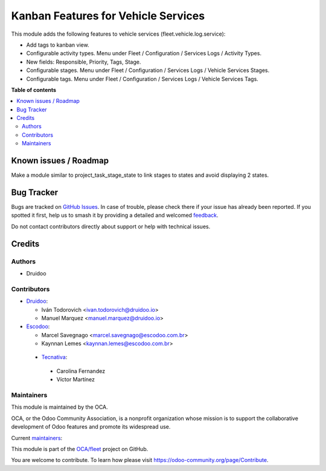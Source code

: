 ====================================
Kanban Features for Vehicle Services
====================================

.. 
   !!!!!!!!!!!!!!!!!!!!!!!!!!!!!!!!!!!!!!!!!!!!!!!!!!!!
   !! This file is generated by oca-gen-addon-readme !!
   !! changes will be overwritten.                   !!
   !!!!!!!!!!!!!!!!!!!!!!!!!!!!!!!!!!!!!!!!!!!!!!!!!!!!
   !! source digest: sha256:34f390051ffc919c923b81da8fc92dfaeb90537a1c3c7f197f323dc74f454c39
   !!!!!!!!!!!!!!!!!!!!!!!!!!!!!!!!!!!!!!!!!!!!!!!!!!!!

.. |badge1| image:: https://img.shields.io/badge/maturity-Production%2FStable-green.png
    :target: https://odoo-community.org/page/development-status
    :alt: Production/Stable
.. |badge2| image:: https://img.shields.io/badge/licence-AGPL--3-blue.png
    :target: http://www.gnu.org/licenses/agpl-3.0-standalone.html
    :alt: License: AGPL-3
.. |badge3| image:: https://img.shields.io/badge/github-OCA%2Ffleet-lightgray.png?logo=github
    :target: https://github.com/OCA/fleet/tree/18.0/fleet_vehicle_service_kanban
    :alt: OCA/fleet
.. |badge4| image:: https://img.shields.io/badge/weblate-Translate%20me-F47D42.png
    :target: https://translation.odoo-community.org/projects/fleet-18-0/fleet-18-0-fleet_vehicle_service_kanban
    :alt: Translate me on Weblate
.. |badge5| image:: https://img.shields.io/badge/runboat-Try%20me-875A7B.png
    :target: https://runboat.odoo-community.org/builds?repo=OCA/fleet&target_branch=18.0
    :alt: Try me on Runboat

|badge1| |badge2| |badge3| |badge4| |badge5|

This module adds the following features to vehicle services
(fleet.vehicle.log.service):

- Add tags to kanban view.
- Configurable activity types. Menu under Fleet / Configuration /
  Services Logs / Activity Types.
- New fields: Responsible, Priority, Tags, Stage.
- Configurable stages. Menu under Fleet / Configuration / Services Logs
  / Vehicle Services Stages.
- Configurable tags. Menu under Fleet / Configuration / Services Logs /
  Vehicle Services Tags.

**Table of contents**

.. contents::
   :local:

Known issues / Roadmap
======================

Make a module similar to project_task_stage_state to link stages to
states and avoid displaying 2 states.

Bug Tracker
===========

Bugs are tracked on `GitHub Issues <https://github.com/OCA/fleet/issues>`_.
In case of trouble, please check there if your issue has already been reported.
If you spotted it first, help us to smash it by providing a detailed and welcomed
`feedback <https://github.com/OCA/fleet/issues/new?body=module:%20fleet_vehicle_service_kanban%0Aversion:%2018.0%0A%0A**Steps%20to%20reproduce**%0A-%20...%0A%0A**Current%20behavior**%0A%0A**Expected%20behavior**>`_.

Do not contact contributors directly about support or help with technical issues.

Credits
=======

Authors
-------

* Druidoo

Contributors
------------

- `Druidoo <https://www.druidoo.io>`__:

  - Iván Todorovich <ivan.todorovich@druidoo.io>
  - Manuel Marquez <manuel.marquez@druidoo.io>

- `Escodoo <https://www.escodoo.com.br>`__:

  - Marcel Savegnago <marcel.savegnago@escodoo.com.br>
  - Kaynnan Lemes <kaynnan.lemes@escodoo.com.br>

..

   - `Tecnativa <https://www.tecnativa.com>`__:

   ..

      - Carolina Fernandez
      - Víctor Martínez

Maintainers
-----------

This module is maintained by the OCA.

.. image:: https://odoo-community.org/logo.png
   :alt: Odoo Community Association
   :target: https://odoo-community.org

OCA, or the Odoo Community Association, is a nonprofit organization whose
mission is to support the collaborative development of Odoo features and
promote its widespread use.

.. |maintainer-mamcode| image:: https://github.com/mamcode.png?size=40px
    :target: https://github.com/mamcode
    :alt: mamcode
.. |maintainer-ivantodorovich| image:: https://github.com/ivantodorovich.png?size=40px
    :target: https://github.com/ivantodorovich
    :alt: ivantodorovich

Current `maintainers <https://odoo-community.org/page/maintainer-role>`__:

|maintainer-mamcode| |maintainer-ivantodorovich| 

This module is part of the `OCA/fleet <https://github.com/OCA/fleet/tree/18.0/fleet_vehicle_service_kanban>`_ project on GitHub.

You are welcome to contribute. To learn how please visit https://odoo-community.org/page/Contribute.

